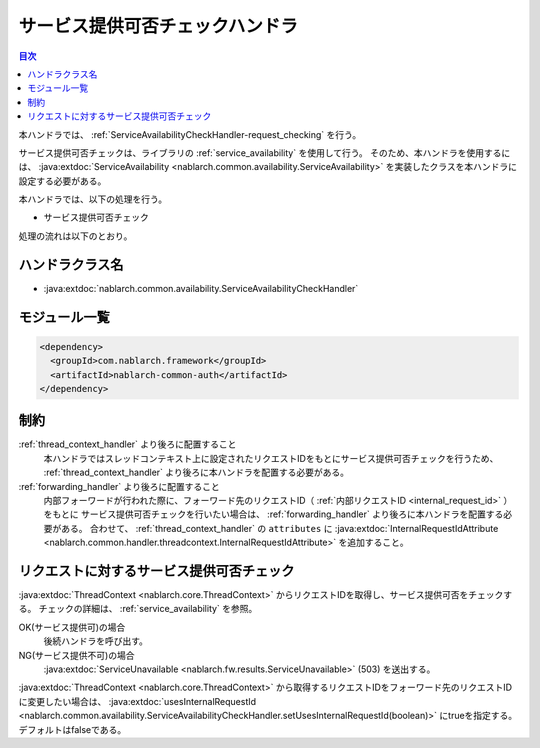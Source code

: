 .. _`ServiceAvailabilityCheckHandler`:

サービス提供可否チェックハンドラ
=======================================

.. contents:: 目次
  :depth: 3
  :local:

本ハンドラでは、 :ref:`ServiceAvailabilityCheckHandler-request_checking` を行う。

サービス提供可否チェックは、ライブラリの :ref:`service_availability` を使用して行う。
そのため、本ハンドラを使用するには、
:java:extdoc:`ServiceAvailability <nablarch.common.availability.ServiceAvailability>` を実装したクラスを本ハンドラに設定する必要がある。

本ハンドラでは、以下の処理を行う。

* サービス提供可否チェック

処理の流れは以下のとおり。

.. image:: ../images/ServiceAvailabilityCheckHandler/ServiceAvailabilityCheckHandler_flow.png

ハンドラクラス名
--------------------------------------------------
* :java:extdoc:`nablarch.common.availability.ServiceAvailabilityCheckHandler`

モジュール一覧
--------------------------------------------------
.. code-block:: xml

  <dependency>
    <groupId>com.nablarch.framework</groupId>
    <artifactId>nablarch-common-auth</artifactId>
  </dependency>

制約
------------------------------
:ref:`thread_context_handler` より後ろに配置すること
  本ハンドラではスレッドコンテキスト上に設定されたリクエストIDをもとにサービス提供可否チェックを行うため、
  :ref:`thread_context_handler` より後ろに本ハンドラを配置する必要がある。

:ref:`forwarding_handler` より後ろに配置すること
  内部フォーワードが行われた際に、フォーワード先のリクエストID（ :ref:`内部リクエストID <internal_request_id>` ）をもとに
  サービス提供可否チェックを行いたい場合は、 :ref:`forwarding_handler` より後ろに本ハンドラを配置する必要がある。
  合わせて、 :ref:`thread_context_handler` の ``attributes`` に :java:extdoc:`InternalRequestIdAttribute <nablarch.common.handler.threadcontext.InternalRequestIdAttribute>` を追加すること。

.. _ServiceAvailabilityCheckHandler-request_checking:

リクエストに対するサービス提供可否チェック
--------------------------------------------------------------
:java:extdoc:`ThreadContext <nablarch.core.ThreadContext>` からリクエストIDを取得し、サービス提供可否をチェックする。
チェックの詳細は、 :ref:`service_availability` を参照。

OK(サービス提供可)の場合
 後続ハンドラを呼び出す。

NG(サービス提供不可)の場合
 :java:extdoc:`ServiceUnavailable <nablarch.fw.results.ServiceUnavailable>` (503) を送出する。

:java:extdoc:`ThreadContext <nablarch.core.ThreadContext>` から取得するリクエストIDをフォーワード先のリクエストIDに変更したい場合は、
:java:extdoc:`usesInternalRequestId <nablarch.common.availability.ServiceAvailabilityCheckHandler.setUsesInternalRequestId(boolean)>` にtrueを指定する。デフォルトはfalseである。


